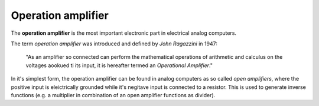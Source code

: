 Operation amplifier
===================

The **operation amplifier** is the most important electronic part in electrical analog computers.

The term *operation amplifier* was introduced and defined by *John Ragazzini* in 1947:

 "As an amplifier so connected can perform the mathematical operations of arithmetic and calculus on the voltages aookued ti its input, it is hereafter termed an *Operational Amplifier*."
 
In it's simplest form, the operation amplifier can be found in analog computers as so called *open amplifiers*, where the positive input is eleictrically grounded while it's negitave input is connected to a resistor. This is used to generate inverse functions (e.g. a multiplier in combination of an open amplifier functions as divider).
